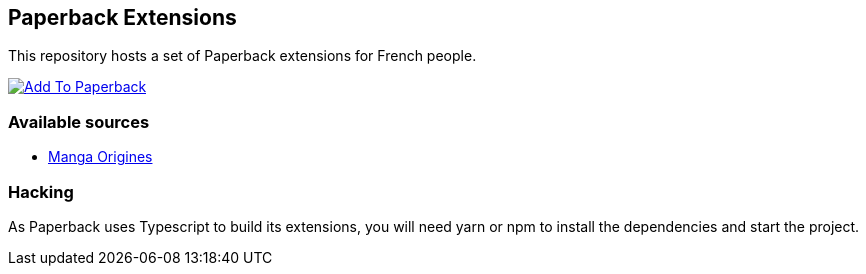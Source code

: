 == Paperback Extensions

This repository hosts a set of Paperback extensions for French people.

image:https://shields.io/badge/Add%20to%20Paperback-blue?style=for-the-badge[alt="Add To Paperback",link="paperback://addRepo?displayName=NoverExtensions&url=https%3A%2F%2Fnicolasguilloux.github.io%2Fpaperback-extensions"]

=== Available sources

- link:https://mangas-origines.fr/[Manga Origines^]

=== Hacking

As Paperback uses Typescript to build its extensions, you will need yarn or npm to install the dependencies and start the project.
